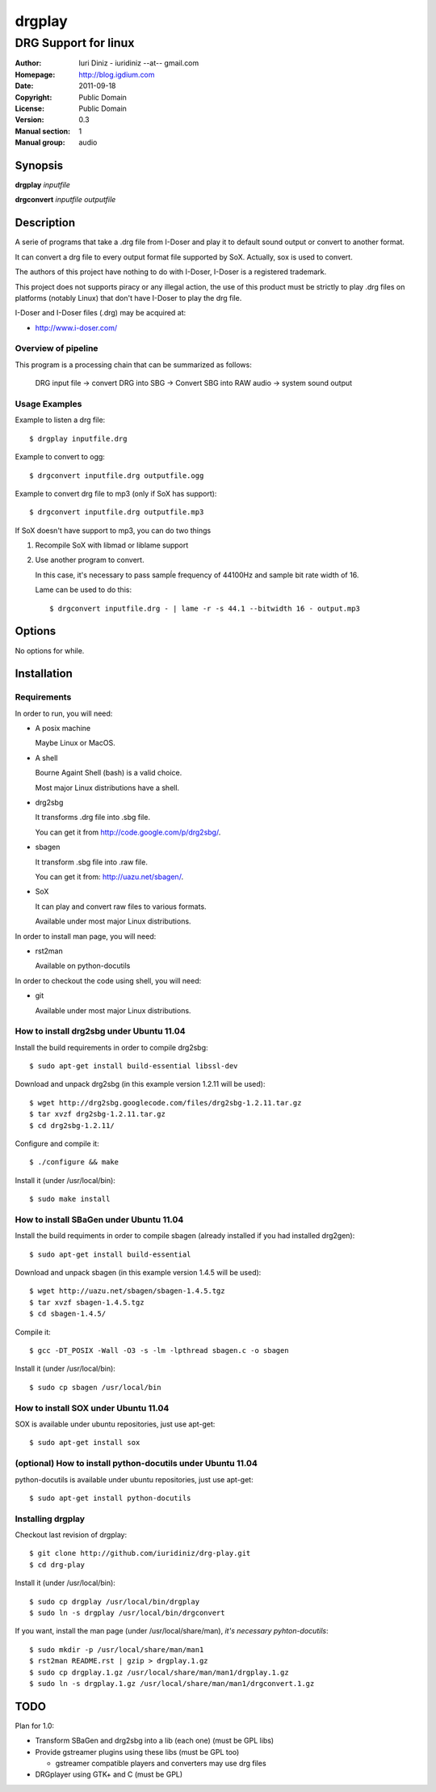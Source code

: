 =======
drgplay 
=======

---------------------
DRG Support for linux
---------------------

:Author: Iuri Diniz - iuridiniz --at-- gmail.com
:Homepage: http://blog.igdium.com
:Date:   2011-09-18
:Copyright: Public Domain
:License: Public Domain
:Version: 0.3
:Manual section: 1
:Manual group: audio

Synopsis
--------

**drgplay** *inputfile*

**drgconvert** *inputfile* *outputfile*

Description
-----------
A serie of programs that take a .drg file from I-Doser and play it to 
default sound output or convert to another format.

It can convert a drg file to every output format file supported by SoX. 
Actually, sox is used to convert.

The authors of this project have nothing to do with I-Doser, 
I-Doser is a registered trademark.

This project does not supports piracy or any illegal action, 
the use of this product must be strictly to play .drg files on platforms 
(notably Linux) that don't have I-Doser to play the drg file.

I-Doser and I-Doser files (.drg) may be acquired at:

* http://www.i-doser.com/

Overview of pipeline
====================

This program is a processing chain that can be summarized as follows:

    DRG input file → convert DRG into SBG → Convert SBG into RAW audio → 
    system sound output 

Usage Examples
==============

Example to listen a drg file::
  
  $ drgplay inputfile.drg

Example to convert to ogg::
    
  $ drgconvert inputfile.drg outputfile.ogg

Example to convert drg file to mp3 (only if SoX has support)::

  $ drgconvert inputfile.drg outputfile.mp3

If SoX doesn't have support to mp3, you can do two things

1. Recompile SoX with libmad or liblame support

2. Use another program to convert.
   
   In this case, it's necessary to pass sampĺe frequency of 44100Hz 
   and sample bit rate width of 16. 

   Lame can be used to do this::
      
      $ drgconvert inputfile.drg - | lame -r -s 44.1 --bitwidth 16 - output.mp3

Options
-------
No options for while.

Installation
------------

Requirements
============
In order to run, you will need:

* A posix machine 

  Maybe Linux or MacOS.

* A shell 
  
  Bourne Againt Shell (bash) is a valid choice.

  Most major Linux distributions have a shell.

* drg2sbg
  
  It transforms .drg file into .sbg file.
  
  You can get it from http://code.google.com/p/drg2sbg/.

* sbagen 

  It transform .sbg file into .raw file.
  
  You can get it from: http://uazu.net/sbagen/.

* SoX 
  
  It can play and convert raw files to various formats.

  Available under most major Linux distributions.

In order to install man page, you will need:

* rst2man
  
  Available on python-docutils

In order to checkout the code using shell, you will need:

* git
  
  Available under most major Linux distributions.

How to install drg2sbg under Ubuntu 11.04
=========================================
Install the build requirements in order to compile drg2sbg::

  $ sudo apt-get install build-essential libssl-dev

Download and unpack drg2sbg (in this example version 1.2.11 will be used)::

  $ wget http://drg2sbg.googlecode.com/files/drg2sbg-1.2.11.tar.gz
  $ tar xvzf drg2sbg-1.2.11.tar.gz
  $ cd drg2sbg-1.2.11/

Configure and compile it:: 

  $ ./configure && make

Install it (under /usr/local/bin)::

  $ sudo make install

How to install SBaGen under Ubuntu 11.04
========================================

Install the build requiments in order to compile sbagen 
(already installed if you had installed drg2gen):: 

  $ sudo apt-get install build-essential

Download and unpack sbagen (in this example version 1.4.5 will be used)::

  $ wget http://uazu.net/sbagen/sbagen-1.4.5.tgz
  $ tar xvzf sbagen-1.4.5.tgz 
  $ cd sbagen-1.4.5/

Compile it::

  $ gcc -DT_POSIX -Wall -O3 -s -lm -lpthread sbagen.c -o sbagen

Install it (under /usr/local/bin)::

  $ sudo cp sbagen /usr/local/bin

How to install SOX under Ubuntu 11.04
=====================================

SOX is available under ubuntu repositories, just use apt-get::

  $ sudo apt-get install sox

(optional) How to install python-docutils under Ubuntu 11.04
============================================================

python-docutils is available under ubuntu repositories, just use apt-get::

  $ sudo apt-get install python-docutils

Installing drgplay
==================
.. TODO: make an install script

Checkout last revision of drgplay::
  
  $ git clone http://github.com/iuridiniz/drg-play.git
  $ cd drg-play

Install it (under /usr/local/bin)::

  $ sudo cp drgplay /usr/local/bin/drgplay
  $ sudo ln -s drgplay /usr/local/bin/drgconvert
  
If you want, install the man page (under /usr/local/share/man), 
*it's necessary pyhton-docutils*::
  
  $ sudo mkdir -p /usr/local/share/man/man1
  $ rst2man README.rst | gzip > drgplay.1.gz
  $ sudo cp drgplay.1.gz /usr/local/share/man/man1/drgplay.1.gz
  $ sudo ln -s drgplay.1.gz /usr/local/share/man/man1/drgconvert.1.gz

TODO
----

Plan for 1.0:

* Transform SBaGen and drg2sbg into a lib (each one) (must be GPL libs)

* Provide gstreamer plugins using these libs (must be GPL too)

  * gstreamer compatible players and converters may use drg files

* DRGplayer using GTK+ and C (must be GPL)
